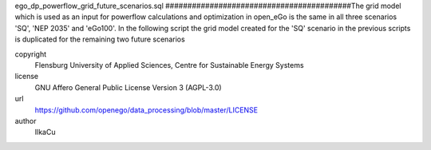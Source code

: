 .. AUTOGENERATED - DO NOT TOUCH!

ego_dp_powerflow_grid_future_scenarios.sql
##########################################The grid model which is used as an input for powerflow calculations and optimization in open_eGo is the same in all 
three scenarios 'SQ', 'NEP 2035' and 'eGo100'. 
In the following script the grid model created for the 'SQ' scenario in the previous scripts is duplicated for the remaining
two future scenarios


copyright
  Flensburg University of Applied Sciences, Centre for Sustainable Energy Systems

license
  GNU Affero General Public License Version 3 (AGPL-3.0)

url
  https://github.com/openego/data_processing/blob/master/LICENSE

author
  IlkaCu

